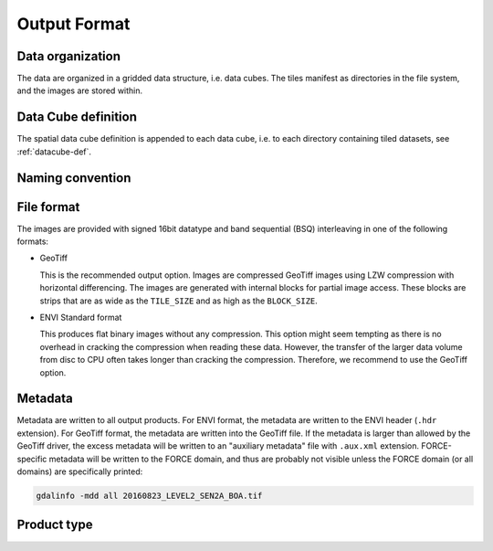 .. _ml-format:

Output Format
=============

Data organization
^^^^^^^^^^^^^^^^^

The data are organized in a gridded data structure, i.e. data cubes.
The tiles manifest as directories in the file system, and the images are stored within.

.. seealso:: 

  Check out this `tutorial <https://davidfrantz.github.io/tutorials/force-datacube/datacube/>`_, which explains what a datacube is, how it is parameterized, how you can find a POI, how to visualize the tiling grid, and how to conveniently display cubed data.


Data Cube definition
^^^^^^^^^^^^^^^^^^^^

The spatial data cube definition is appended to each data cube, i.e. to each directory containing tiled datasets, see :ref:`datacube-def`.


Naming convention
^^^^^^^^^^^^^^^^^



File format
^^^^^^^^^^^

The images are provided with signed 16bit datatype and band sequential (BSQ) interleaving in one of the following formats:

* GeoTiff 
  
  This is the recommended output option. 
  Images are compressed GeoTiff images using LZW compression with horizontal differencing.
  The images are generated with internal blocks for partial image access.
  These blocks are strips that are as wide as the ``TILE_SIZE`` and as high as the ``BLOCK_SIZE``.
  
* ENVI Standard format

  This produces flat binary images without any compression.
  This option might seem tempting as there is no overhead in cracking the compression when reading these data.
  However, the transfer of the larger data volume from disc to CPU often takes longer than cracking the compression.
  Therefore, we recommend to use the GeoTiff option.


Metadata
^^^^^^^^

Metadata are written to all output products.
For ENVI format, the metadata are written to the ENVI header (``.hdr`` extension).
For GeoTiff format, the metadata are written into the GeoTiff file.
If the metadata is larger than allowed by the GeoTiff driver, the excess metadata will be written to an "auxiliary metadata" file with ``.aux.xml`` extension.
FORCE-specific metadata will be written to the FORCE domain, and thus are probably not visible unless the FORCE domain (or all domains) are specifically printed:

.. code-block:: bash

  gdalinfo -mdd all 20160823_LEVEL2_SEN2A_BOA.tif


Product type
^^^^^^^^^^^^


